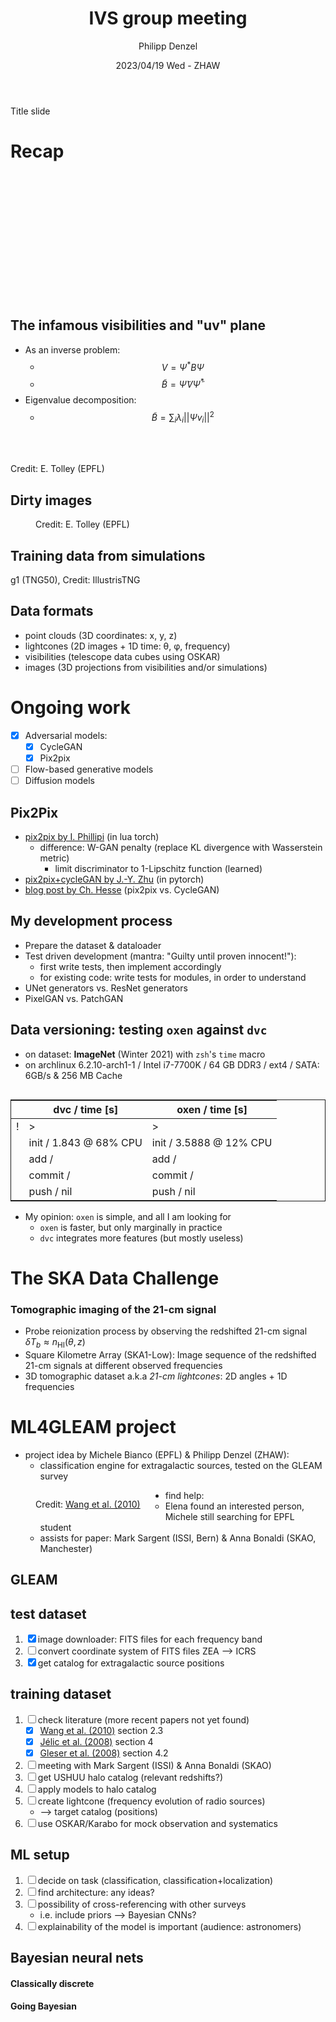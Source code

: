 #+AUTHOR: Philipp Denzel
#+TITLE: IVS group meeting
#+DATE: 2023/04/19 Wed - ZHAW

# #+OPTIONS: author:nil
# #+OPTIONS: email:nil
# #+OPTIONS: \n:t
# #+OPTIONS: date:nil
#+OPTIONS: toc:1
#+OPTIONS: num:nil
# #+OPTIONS: toc:nil
#+OPTIONS: timestamp:nil
#+PROPERTY: eval no

# --- Configuration - more infos @ https://revealjs.com/config/
# --- General behaviour
#+REVEAL_INIT_OPTIONS: width: 1920, height: 1080, center: true, margin: 0.05,
#+REVEAL_INIT_OPTIONS: minScale: 0.2, maxScale: 4.5,
#+REVEAL_INIT_OPTIONS: progress: true, history: false, slideNumber: false,
#+REVEAL_INIT_OPTIONS: controls: true, keyboard: true, previewLinks: true, 
#+REVEAL_INIT_OPTIONS: mathjax: true,
#+REVEAL_INIT_OPTIONS: transition: 'fade',
#+REVEAL_INIT_OPTIONS: navigationMode: 'default'
# #+REVEAL_INIT_OPTIONS: navigationMode: 'linear',
#+REVEAL_HEAD_PREAMBLE: <meta name="description" content="">
#+REVEAL_POSTAMBLE: <p> Created by phdenzel. </p>

# --- Javascript
#+REVEAL_PLUGINS: ( markdown math zoom )
# #+REVEAL_EXTRA_JS: { src: 'vid.js', async: true, condition: function() { return !!document.body.classList; } }

# --- Theming
#+REVEAL_THEME: phdcolloq
# #+REVEAL_THEME: white

# --- CSS
#+REVEAL_EXTRA_CSS: ./assets/css/slides.css
#+REVEAL_EXTRA_CSS: ./assets/css/header.css
#+REVEAL_EXTRA_CSS: ./assets/css/footer.css
#+REVEAL_SLIDE_HEADER: <div style="height:100px"></div>
#+REVEAL_SLIDE_FOOTER: <div style="height:100px"></div>
#+REVEAL_HLEVEL: 2

# --- Macros
# --- example: {{{color(red,This is a sample sentence in red text color.)}}}
#+MACRO: NL @@latex:\\@@ @@html:<br>@@ @@ascii:|@@
#+MACRO: quote @@html:<q cite="$2">$1</q>@@ @@latex:``$1''@@
#+MACRO: color @@html:<font color="$1">$2</font>@@
#+MACRO: h1 @@html:<h1>$1</h1>@@
#+MACRO: h2 @@html:<h2>$1</h2>@@
#+MACRO: h3 @@html:<h3>$1</h3>@@
#+MACRO: h4 @@html:<h4>$1</h4>@@


#+begin_comment
For export to a jekyll blog (phdenzel.github.io) do

1) generate directory structure in assets/blog-assets/post-xyz/
├── slides.html
├── assets
│   ├── css
│   │   ├── reveal.css
│   │   ├── print
│   │   └── theme
│   │       ├── phdcolloq.css
│   │       └── fonts
│   │           ├── league-gothic
│   │           └── source-sans-pro
│   ├── images
│   ├── js
│   │   ├── reveal.js
│   │   ├── markdown
│   │   ├── math
│   │   ├── notes
│   │   └── zoom
│   └── movies
└── css
    └── _style.sass

2)  change the linked css and javascript files to local copies

<link rel="stylesheet" href="file:///home/phdenzel/local/reveal.js/dist/reveal.css"/>
<link rel="stylesheet" href="file:///home/phdenzel/local/reveal.js/dist/theme/phdcolloq.css" id="theme"/>
<script src="/home/phdenzel/local/reveal.js/dist/reveal.js"></script>
<script src="file:///home/phdenzel/local/reveal.js/plugin/markdown/markdown.js"></script>
<script src="file:///home/phdenzel/local/reveal.js/plugin/math/math.js"></script>
<script src="file:///home/phdenzel/local/reveal.js/plugin/zoom/zoom.js"></script>

to

<link rel="stylesheet" href="./assets/css/reveal.css"/>
<link rel="stylesheet" href="./assets/css/theme/phdcolloq.css" id="theme"/>

<script src="./assets/js/reveal.js"></script>
<script src="./assets/js/markdown/markdown.js"></script>
<script src="./assets/js/math/math.js"></script>
<script src="./assets/js/zoom/zoom.js"></script>
#+end_comment



# ------------------------------------------------------------------------------

# #+REVEAL_TITLE_SLIDE: <div style="padding: 0px 30px 250px 30px"> <a href='https://www.uzh.ch/de.html'> <img src='./assets/images/uzh_logo_d_neg_retina.png' alt='UZH logo' width='294px' height='100px' style="float: left"> </a> </div>
#+REVEAL_TITLE_SLIDE: <h1>%t</h1>
#+REVEAL_TITLE_SLIDE: <h3>on my SKACH project(s)</h3>
#+REVEAL_TITLE_SLIDE: <h3>%s</h3>
#+REVEAL_TITLE_SLIDE: <div style="padding-top: 50px">%d</div>
#+REVEAL_TITLE_SLIDE: <div style="padding-top: 50px">by</div>
#+REVEAL_TITLE_SLIDE: <h4 style="padding-top: 50px; padding-left: 200px;"><a href="mailto:phdenzel@gmail.com"> %a </a> <img src="./assets/images/contact_qr.png" alt="contact_qr.png" height="150px" align="center" style="padding-left: 50px;"></h4>
#+REVEAL_TITLE_SLIDE_BACKGROUND: ./assets/images/poster_skach_skao.png
#+REVEAL_TITLE_SLIDE_BACKGROUND_SIZE: contain
#+REVEAL_TITLE_SLIDE_BACKGROUND_OPACITY: 0.6

#+BEGIN_NOTES
Title slide
#+END_NOTES

#+REVEAL_TOC_SLIDE_BACKGROUND_SIZE: 500px


* Recap
:PROPERTIES:
:REVEAL_EXTRA_ATTR: class="upperh" data-background-video="./assets/movies/radio_dish_scheme.mp4" data-background-video-loop data-background-video-muted data-background-size="contain";
:END:

{{{NL}}}
{{{NL}}}
{{{NL}}}
{{{NL}}}
\begin{equation}
  V_{pq} = \int_{4\pi} g_{p}(r)\ B(r)\ g^{\ast}_{q}(r) e^{-\frac{2\pi}{\lambda}\langle\vec{p}-\vec{q}, \vec{r}\rangle} \text{d}\Omega
\end{equation}
{{{NL}}}
{{{NL}}}
{{{NL}}}
{{{NL}}}
{{{NL}}}
{{{NL}}}
{{{NL}}}


** The infamous visibilities and "uv" plane

- As an inverse problem:
  - $$V = \Psi^{\ast} B \Psi$$
  - $$\tilde{B} = \tilde{\Psi} V \tilde{\Psi}^{\ast}$$
- Eigenvalue decomposition:
  - $$\tilde{B} = \sum_{i} \lambda_{i} ||\Psi v_{i}||^{2}$$

#+ATTR_HTML: :width 510px :align left :style float:right :style padding: 0px 100px 10px 0px;
[[./assets/images/ska/Mid_layout.png]] {{{NL}}}

#+ATTR_HTML: :width 500px :align left :style float:right :style padding: 0px 10px 10px 0px;
[[./assets/images/radio_schematics/uv_matrix_bluebild.png]] {{{NL}}}
Credit: E. Tolley (EPFL)


** Dirty images

#+ATTR_HTML: :width 800px :align center :style float:center :style padding: 0px 10px 10px 0px;
#+CAPTION: Credit: E. Tolley (EPFL)
[[./assets/images/radio_schematics/dirty_image.png]]


** Training data from simulations
:PROPERTIES:
:REVEAL_EXTRA_ATTR: class="upperh" data-background-video="./assets/movies/illustris/tng50_single_galaxy_formation_g1_1080p.mp4#t=18.5" data-background-video-muted data-background-size="contain" data-background-opacity="0.8"
:END:

# #+REVEAL_HTML: <video width="1920" height="auto" style="max-height:75vh" data-autoplay controls>
# #+REVEAL_HTML:   <source src="./assets/movies/illustris/tng50_single_galaxy_formation_g1_1080p.mp4#t=18.5" type="video/mp4" />
# #+REVEAL_HTML: </video>

#+ATTR_HTML: :class footer-item
g1 (TNG50), Credit: IllustrisTNG


** Data formats

- point clouds (3D coordinates: x, y, z)
- lightcones (2D images + 1D time: \theta, \phi, frequency)
- visibilities (telescope data cubes using OSKAR)
- images (3D projections from visibilities and/or simulations)


* Ongoing work

#+begin_src emacs-lisp :exports none :results none
  (setq org-html-checkbox-type 'html)
#+end_src

- [X] Adversarial models: 
  - [X] CycleGAN
  - [X] Pix2pix
- [ ] Flow-based generative models
- [ ] Diffusion models


** Pix2Pix

- [[https://github.com/phillipi/pix2pix][pix2pix by I. Phillipi]] (in lua torch)
  - difference: W-GAN penalty (replace KL divergence with Wasserstein metric)
    - limit discriminator to 1-Lipschitz function (learned)
- [[https://github.com/junyanz/pytorch-CycleGAN-and-pix2pix][pix2pix+cycleGAN by J.-Y. Zhu]] (in pytorch)
- [[https://affinelayer.com/pix2pix/][blog post by Ch. Hesse]] (pix2pix vs. CycleGAN)

#+REVEAL: split
  
#+ATTR_HTML: :height 800px :style background-color: #888888;
[[./assets/images/pix2pix/pix2pix_generator_training.webp]]

#+REVEAL: split

#+ATTR_HTML: :height 800px :style background-color: #888888;
[[./assets/images/pix2pix/pix2pix_discriminator_training.webp]]


** My development process

- Prepare the dataset & dataloader
- Test driven development (mantra: "Guilty until proven innocent!"):
  - first write tests, then implement accordingly
  - for existing code: write tests for modules, in order to understand
- UNet generators vs. ResNet generators
- PixelGAN vs. PatchGAN


** Data versioning: testing ~oxen~ against ~dvc~

- on dataset: *ImageNet* (Winter 2021) with ~zsh~'s ~time~ macro
- on archlinux 6.2.10-arch1-1 / Intel i7-7700K / 64 GB DDR3 / ext4 / SATA: 6GB/s & 256 MB Cache

#+attr_html: :align center :style border:0.1px solid; margin-top: 30px;
|---+------------------------+-------------------------|
|   | dvc / time [s]         | oxen / time [s]         |
|---+------------------------+-------------------------|
| ! | >                      | >                       |
|   | init / 1.843 @ 68% CPU | init / 3.5888 @ 12% CPU |
|   | add /                  | add /                   |
|   | commit /               | commit /                |
|   | push / nil             | push / nil              |
|---+------------------------+-------------------------|

- My opinion: ~oxen~ is simple, and all I am looking for
  - ~oxen~ is faster, but only marginally in practice
  - ~dvc~ integrates more features (but mostly useless)


* The SKA Data Challenge
{{{h3(Tomographic imaging of the 21-cm signal)}}}

- Probe reionization process by observing the redshifted 21-cm signal $\delta T_{b} \approx n_{\text{HI}}(\theta,z)$
- Square Kilometre Array (SKA1-Low): Image sequence of the redshifted 21-cm signals at different observed frequencies
- 3D tomographic dataset a.k.a /21-cm lightcones/: 2D angles + 1D frequencies

#+ATTR_HTML: :height 400px :align left :style float:left :style margin:2px 2px 2px 200px;
[[./assets/images/sdc3a/21cm_lightcone.png]]
#+ATTR_HTML: :height 400px :align left :style float:right :style margin:2px 2px 2px 200px;
[[./assets/images/sdc3a/21cm_lightcone_slice.png]]


* ML4GLEAM project

- project idea by Michele Bianco (EPFL) & Philipp Denzel (ZHAW):
  - classification engine for extragalactic sources, tested on the GLEAM survey

#+REVEAL: split

#+ATTR_HTML: :height 1000px :style float:left :style margin:2px 2px 2px 200px;
#+CAPTION: Credit: @@html:<a href="https://iopscience.iop.org/article/10.1088/0004-637X/723/1/620">Wang et al. (2010)</a>@@
[[./assets/images/sdc3a/sources_wang+.png]]

#+REVEAL: split

- find help:
  - Elena found an interested person, Michele still searching for EPFL student
  - assists for paper: Mark Sargent (ISSI, Bern) & Anna Bonaldi (SKAO, Manchester)


** GLEAM
:PROPERTIES:
:REVEAL_EXTRA_ATTR: class="upperlefth" data-background-iframe="https://gleamoscope.icrar.org/gleamoscope/trunk/src/" data-background-interactive;
:END:


** test dataset

1) [X] image downloader: FITS files for each frequency band
2) [ ] convert coordinate system of FITS files ZEA @@html:&#x27F6;@@ ICRS
3) [X] get catalog for extragalactic source positions


** training dataset

1) [-] check literature (more recent papers not yet found)
   - [X] [[https://iopscience.iop.org/article/10.1088/0004-637X/723/1/620][Wang et al. (2010)]] section 2.3
   - [X] [[https://academic.oup.com/mnras/article/389/3/1319/1019026?login=true][Jélic et al. (2008)]] section 4
   - [X] [[https://academic.oup.com/mnras/article/391/1/383/1125147?login=true][Gleser et al. (2008)]] section 4.2
2) [ ] meeting with Mark Sargent (ISSI) & Anna Bonaldi (SKAO)
3) [ ] get USHUU halo catalog (relevant redshifts?)
4) [ ] apply models to halo catalog
5) [ ] create lightcone (frequency evolution of radio sources)
   - @@html:&#x27F6;@@ target catalog (positions)
6) [ ] use OSKAR/Karabo for mock observation and systematics


** ML setup

1) [ ] decide on task (classification, classification+localization)
2) [ ] find architecture: any ideas?
3) [ ] possibility of cross-referencing with other surveys
   - i.e. include priors @@html:&#x27F6;@@ Bayesian CNNs?
4) [ ] explainability of the model is important (audience: astronomers)


** Bayesian neural nets

{{{h4(Classically discrete)}}}

#+begin_src dot :file assets/images/neural_net_scheme.png :cmdline -Kdot -Tpng :exports results
  digraph NeuralNet {
      // General settings
      rankdir=LR
      fontname="Helvetica,Arial,sans-serif"
      fontcolor=black
      splines=false
      node [
          fontname="Helvetica,Arial,sans-serif"
          fontcolor=black
          style=filled
          shape=record
      ]
      edge [ 
          fontname="Helvetica,Arial,sans-serif"
          fontcolor=black
      ]

      // Nodes
      X1 [fillcolor="#DDDDDD"
          label=<<table border="0" cellborder="1" cellspacing="0" cellpadding="4">
                  <tr> <td>x1</td> <td>...</td> <td>...</td> <td>...</td> </tr>
                 </table>> ];
      X2 [fillcolor="#DDDDDD"
          label=<<table border="0" cellborder="1" cellspacing="0" cellpadding="4">
                  <tr> <td>x2</td> <td>...</td> <td>...</td> </tr>
                 </table>> ];
      Y [fillcolor="#DDDDDD"
          label=<<table border="0" cellborder="1" cellspacing="0" cellpadding="4">
                  <tr> <td>y</td> </tr>
                 </table>> ];
      L1 [fillcolor="#f1b441"
          label=<<table border="0" cellborder="1" cellspacing="0" cellpadding="4">
                  <tr> <td>tanh</td> <td>...</td> <td>...</td> </tr>
                 </table>> ];
      L2 [fillcolor="#f1b441"
          label=<<table border="0" cellborder="1" cellspacing="0" cellpadding="4">
                  <tr> <td>ReLU</td> </tr>
                 </table>> ];
      W1 [fillcolor="#CC6677"
          label=<<table border="0" cellborder="1" cellspacing="0" cellpadding="4">
                  <tr> <td>w1</td> <td>...</td> <td>...</td> </tr>
                  <tr> <td>...</td> <td>...</td> <td>...</td> </tr>
                  <tr> <td>...</td> <td>...</td> <td>...</td> </tr>
                  <tr> <td>...</td> <td>...</td> <td>...</td> </tr>
                 </table>> ];
      W2 [fillcolor="#CC6677"
          label=<<table border="0" cellborder="1" cellspacing="0" cellpadding="4">
                  <tr> <td>w2</td> <td>...</td> <td>...</td> </tr>
                 </table>> ];
      B1 [fillcolor="#44AA99"
          label=<<table border="0" cellborder="1" cellspacing="0" cellpadding="4">
                  <tr> <td>b1</td> <td>...</td> <td>...</td> </tr>
                 </table>> ];
      B2 [fillcolor="#44AA99"
          label=<<table border="0" cellborder="1" cellspacing="0" cellpadding="4">
                  <tr> <td>b2</td> </tr>
                 </table>> ];
      // NN
      X1 -> W1[label="*"];
      W1 -> B1[label="+"];
      B1 -> L1[label=":"];
      L1 -> X2;
      X2 -> W2[label="*"];
      W2 -> B2[label="+"]
      B2 -> L2[label=":"];
      L2 -> Y;

  }
#+end_src

#+RESULTS:
[[file:assets/images/neural_net_scheme.png]]


{{{h4(Going Bayesian)}}}

#+begin_src dot :file assets/images/bayesian_nn_scheme.png :cmdline -Kdot -Tpng :exports results
  digraph NeuralNet {
      // General settings
      rankdir=LR
      fontname="Helvetica,Arial,sans-serif"
      fontcolor=black
      splines=false
      node [
          fontname="Helvetica,Arial,sans-serif"
          fontcolor=black
          style=filled
          shape=record
      ]
      edge [ 
          fontname="Helvetica,Arial,sans-serif"
          fontcolor=black
      ]

      // Nodes
      X1 [fillcolor="#DDDDDD"
          label=<<table border="0" cellborder="1" cellspacing="0" cellpadding="4">
                  <tr> <td>x1</td> <td>...</td> <td>...</td> <td>...</td> </tr>
                 </table>> ];
      X2 [fillcolor="#DDDDDD"
          label=<<table border="0" cellborder="1" cellspacing="0" cellpadding="4">
                  <tr> <td>x2</td> <td>~</td> <td>~</td> </tr>
                 </table>> ];
      L1 [fillcolor="#f1b441"
          label=<<table border="0" cellborder="1" cellspacing="0" cellpadding="4">
                  <tr> <td>tanh</td> <td>~</td> <td>~</td> </tr>
                 </table>> ];
      L2 [fillcolor="#f1b441"
          label=<<table border="0" cellborder="1" cellspacing="0" cellpadding="4">
                  <tr> <td>ReLU</td> </tr>
                 </table>> ];
      W1 [fillcolor="#CC6677"
          label=<<table border="0" cellborder="1" cellspacing="0" cellpadding="4">
                  <tr> <td>w1</td> <td>~</td> <td>~</td> </tr>
                  <tr> <td>~</td> <td>~</td> <td>~</td> </tr>
                  <tr> <td>~</td> <td>~</td> <td>~</td> </tr>
                  <tr> <td>~</td> <td>~</td> <td>~</td> </tr>
                 </table>> ];
      W2 [fillcolor="#CC6677"
          label=<<table border="0" cellborder="1" cellspacing="0" cellpadding="4">
                  <tr> <td>w2</td> <td>~</td> <td>~</td> </tr>
                 </table>> ];
      B1 [fillcolor="#44AA99"
          label=<<table border="0" cellborder="1" cellspacing="0" cellpadding="4">
                  <tr> <td>b1</td> <td>~</td> <td>~</td> </tr>
                 </table>> ];
      B2 [fillcolor="#44AA99"
          label=<<table border="0" cellborder="1" cellspacing="0" cellpadding="4">
                  <tr> <td>b2</td> </tr>
                 </table>> ];
      Y [fillcolor="#DDDDDD"
          label=<<table border="0" cellborder="1" cellspacing="0" cellpadding="4">
                  <tr> <td>P(y\|x)</td> </tr>
                 </table>> ];
      // NN
      X1 -> W1[label="*"];
      W1 -> B1[label="+"];
      B1 -> L1[label=":"];
      L1 -> X2;
      X2 -> W2[label="*"];
      W2 -> B2[label="+"]
      B2 -> L2[label=":"];
      L2 -> Y;

  }
#+end_src

#+RESULTS:
[[file:assets/images/bayesian_nn_scheme.png]]
